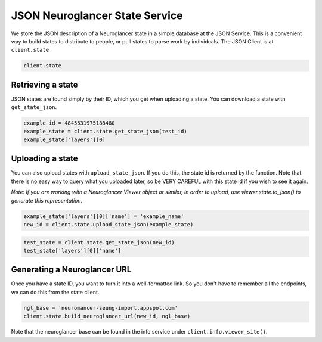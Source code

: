JSON Neuroglancer State Service
===============================

We store the JSON description of a Neuroglancer state in a simple
database at the JSON Service. This is a convenient way to build states
to distribute to people, or pull states to parse work by individuals.
The JSON Client is at ``client.state``

.. code:: python

    client.state

Retrieving a state
^^^^^^^^^^^^^^^^^^

JSON states are found simply by their ID, which you get when uploading a
state. You can download a state with ``get_state_json``.

.. code:: python

    example_id = 4845531975188480
    example_state = client.state.get_state_json(test_id)
    example_state['layers'][0]

Uploading a state
^^^^^^^^^^^^^^^^^

You can also upload states with ``upload_state_json``. If you do this,
the state id is returned by the function. Note that there is no easy way
to query what you uploaded later, so be VERY CAREFUL with this state id
if you wish to see it again.

*Note: If you are working with a Neuroglancer Viewer object or similar,
in order to upload, use viewer.state.to_json() to generate this
representation.*

.. code:: python

    example_state['layers'][0]['name'] = 'example_name'
    new_id = client.state.upload_state_json(example_state)

.. code:: python

    test_state = client.state.get_state_json(new_id)
    test_state['layers'][0]['name']

Generating a Neuroglancer URL
^^^^^^^^^^^^^^^^^^^^^^^^^^^^^

Once you have a state ID, you want to turn it into a well-formatted link.
So you don't have to remember all the endpoints, we can do this from the state client.

.. code:: python

    ngl_base = 'neuromancer-seung-import.appspot.com'
    client.state.build_neuroglancer_url(new_id, ngl_base)

Note that the neuroglancer base can be found in the info service under ``client.info.viewer_site()``.
